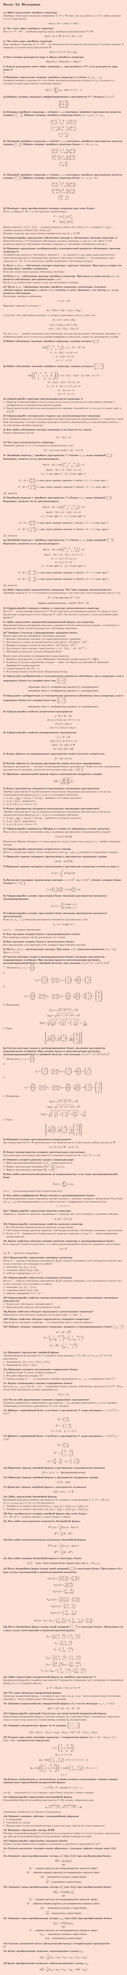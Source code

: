 #set page(fill: color.hsl(16.74deg, 100%, 91.57%), margin: 15pt, height: auto)
#show link: underline
#set text(
  font: "New Computer Modern",
  size: 11pt
)

=  Весна '24. Исходники
\

*1a Дайте определение линейного оператора*\
Линейным оператором называется отображение
$A: VV->WW $
такое, что для любых $u,v in VV$ и любых скаляров $alpha,beta in F$ выполняется:
$
  A(alpha u + beta v)= alpha A(u) + beta A(v)
$

*1b Что такое образ линейного оператора*\
Пусть $A: VV -> WW$ — линейный оператор между линейными пространствами $VV$ и $WW$.
$ "Im"A={w in WW| exists v in VV:A(v)=w} $

*1с Что такое ядро линейного оператора*\
Ядро линейного оператора $A: VV -> WW$ — это множество всех векторов из пространства $VV$, которые оператор $A$ переводит в нулевой вектор пространства $WW$
$ ker A={v in VV | A v=0_WW } $

*1d Как связаны размерности ядра и образа линейного оператора*\
$
  dim_KK ker phi + dim_KK "Im" phi = dim_KK V
$

*1e Какую размерность имеет образ оператора $phi$, определённого в $RR^4$, если размерность ядра равна 2*\
2

*1f Напишите определение матрицы линейного оператора $AA$ в базисе ${e_1, e_2, dots, e_n}$*\
Матрицей линейного оператора $AA$ в этом базисе называется квадратная матрица A=($a_(i j)$) размера n×n, элементы которой определяются следующим образом:
$
  A(e_j)=sum_(i=1)^n a_(i j) e_i " для " j=1,2,dots,n
$

*1g Найдите матрицу оператора дифференцирования в пространстве $RR^3$ с базисом ${1,x,x^2}$*\
$
  mat(
    0,1,0;
    0,0,2;
    0,0,0;
    )
$

*2a Матрица линейного оператора $phi$ в базисе $e_1, e_2$ некоторого линейного пространства является матрица $mat(-3,1;2,-1)$. Найдите матрицу линейного оператора базисе $e'_1 = e_2 , e'_2 = e_1 + e_2$*\
$
  mat(0,1; 1,1)^(-1) mat(-3,1;2,-1) mat(0,1; 1,1)\
  mat(-1,1;1,0) mat(-3,1;2,-1) mat(0,1; 1,1) \
  mat(-2,3; 1,-2)
$

*2b Матрицей линейного оператора $phi$ в базисе $e_1, e_2$ некоторого линейного пространства является матрица $mat(1,4;-3,0)$. Найдите матрицу линейного оператора базисе $e'_1 = 2e_1 , e'_2 = e_2$*\
$
  mat(2,0; 0,1)^(-1) mat(1,4;-3,0) mat(2,0; 0,1)\
  mat(0.5,0;0,1) mat(1,4;-3,0) mat(2,0; 0,1) \
  mat(1,2; -6,0)
$\

*2c Матрицей линейного оператора $phi$ в базисе $e_1, e_2$ некоторого линейного пространства является матрица $mat(2,3;-1,5)$. Найдите матрицу линейного оператора базисе $e'_1 = e_2 , e'_2 = 2e_1$*\
$
  mat(0,2; 1,0)^(-1) mat(2,3;-1,5) mat(0,2; 1,0)\
  mat(0,0.5;1,0) mat(2,3;-1,5) mat(0,2; 1,0) \
  mat(2.5,-1; 3,4)
$\

*2d Напишите закон преобразования матрицы оператора при смене базиса*\
Пусть $ phi in "Hom"_K (V,W)$, а в пространствах заданы базисы:\
$ 
  V: quad {e_i}_"i=1"^n {e'_j}_"j=1"^n\
  W: quad {g_k}_"k=1"^m {g'_l}_"l=1"^m
$
Причем известно, что $T = {t_"ij"}$ — матрица перехода из базиса {e} в базис {e'}, а матрица $S = {s_"kl"}$ — матрица перехода из базиса {g} в базис {g'}.\
Матрица оператора при замене базисов преобразуется как $A'_phi = S^"-1"A Tau$

*3a Сформулируйте определение собственного вектора и собственного значения оператора A*\
Ненулевой вектор $x in VV$ называется собственным вектором оператора $phi$, если $phi x = lambda x$. Число $lambda in KK$ называется при этом собственным значением  оператора $phi$, отвечающим собственному вектору $x$.

*3b Напишите определение алгебраической и геометрической кратности собственного значения оператора A*\
Алгебраическая кратность собственного значения $lambda$ — это кратность $lambda$ как корня характеристического многочлена оператора A.
Геометрическая кратность собственного значения $lambda$ — это размерность ядра оператора $A-lambda I$, то есть количество линейно независимых собственных векторов.

*3c Пусть $x_1$ и $x_2$ - собственные векторы оператора с простым спектром. При каком условии эти векторы будут линейно независимы*\
Если они соответствуют разным собственным значениям

*3d Пусть x, y - собственные векторы линейного оператора. При каком условии вектор $alpha x + beta y$ является собственным при произвольных $alpha$ и $beta$*\
Когда $x$ и $y$ соответствуют одному и тому же собственному значению

*3e? Пусть x, y - собственные векторы линейного оператора, отвечающие отличным собствн=енным значениям, а числа $alpha$ и $beta$ отличны от нуля. Докажите, ;что вектор $alpha x + beta y$ не является собственным*\
Рассмотрим линейную комбинацию:
$
  v = alpha x + beta y
$
Применим оператор A к вектору v:
$
  A v = A (alpha x + beta y) = alpha lambda_1 x + beta lambda_2 y
$
А если бы v был собственным вектором, то должно существовать число $lambda$, такое что:
$
  A v = lambda v = alpha lambda x + beta lambda y
$
$
  alpha lambda_1 x + beta lambda_2 y = alpha lambda x + beta lambda y\
  alpha(lambda_1 - lambda)x +  beta(lambda_2 - lambda)y = 0
$
Так как x и y — линейно независимы (как собственные векторы при различных собственных значениях), то комбинация равна нулю только если каждый коэффициент равен нулю, однако это противоречит условию.

*3f Найти собственные значения линейного оператора, матрица которого $mat(1,2; 2,1)$*\
$
  det( mat(1-lambda,2; 2,1-lambda) ) = (1-lambda)^2-2^2 = 0\
  (1-lambda-2)(1-lambda+2)=0\
  (-lambda-1)(3-lambda)=0\
  lambda=-1 quad lambda=3
$

*3g Найти собственные значения линейного оператора, матрица которого $mat(4,-2,0;1,1,0; 0,0,3)$*\
$
  det( mat(4 - lambda,-2,0;1,1 - lambda,0; 0,0,3 - lambda) ) = (4-lambda)(1-lambda)(3-lambda) + 2(3-lambda)= 0\
  (3-lambda)((4-lambda)(1-lambda) + 2) = 0\
  lambda_1 = 3 quad 4-4 lambda - lambda + lambda^2 + 2 = 0\
  quad quad lambda^2 - 5lambda +6 = 0\
  quad quad lambda_2=2 quad lambda_3=3
$

*4a Сформулируйте критерии диагонализируемости оператора А*\
1. Оператор A диагонализируем тогда и только тогда, когда для каждого его собственного значения $lambda$ алгебраическая и геометрическая кратности равны
2. Характеристический многочлен раскладывается на линейные сомножители, то есть все его корни лежат в поле $KK$

*4b Cформулируйте спектральную теорему для диаганолизируемого оператора*\
Если линейный оператор A на конечномерном векторном пространстве диагонализируем, то существует такой базис пространства, в котором матрица оператора A является диагональной, и её диагональные элементы — это собственные значения оператора.

*4c Как найти собственные векторы оператора если известен его спектр*\
Решаем однородную систему
$
  (A - lambda I)x=0
$

*4d Что такое идемпотентность оператора*\
Линейный оператор $A:VV->VV$ называется идемпотентным, если:
$
  A^2=A, "то есть" A(A x)=A x quad forall x∈V
$

*4e Линейный оператор $f$ линейного пространства $L^2$ в базисе $e_1, e_2$ задан матрицей $mat(1,0;2,3)$. Выясниите, является ли он диагонализируем*\
$
  det(A - lambda I) = det(mat(1-lambda, 0; 2,3-lambda)) = 0\
  det(A- lambda I) = (1-lambda)(3-lambda) = 0\
  lambda_1 = 1 "(алг. крат. 1)" quad lambda_2 = 3 "(алг. крат. 1)"\
  \
  A-1I = mat(0,0; 2,2) => "одна строка линейно зависима" => dim ker = 2-1 => "геом. крат. 1"\
  A-3I = mat(-2,0; 2,0) => "одна строка линейно зависима" => dim ker = 2-1 => "геом. крат. 1"
$
Да, является

*4f Линейный оператор $f$ линейного пространства $L^2$ в базисе $e_1, e_2$ задан матрицей $mat(1,0;2,3)$. Выясниите, является ли он диагонализируем*\
$
  det(A - lambda I) = det(mat(1-lambda, 0; 2,3-lambda)) = 0\
  det(A- lambda I) = (1-lambda)(3-lambda) = 0\
  lambda_1 = 1 "(алг. крат. 1)" quad lambda_2 = 3 "(алг. крат. 1)"\
  \
  A-1I = mat(0,0; 2,2) => "одна строка линейно зависима" => dim ker = 2-1 => "геом. крат. 1"\
  A-3I = mat(-2,0; 2,0) => "одна строка линейно зависима" => dim ker = 2-1 => "геом. крат. 1"
$
Да, является

*4g Линейный оператор $f$ линейного пространства $L^2$ в базисе $e_1, e_2$ задан матрицей $mat(4,-2;1,1)$. Выясниите, является ли он диагонализируем*\
$
  det(A - lambda I) = det(mat(4-lambda, -2; 1,1-lambda)) = 0\
  det(A- lambda I) = (4-lambda)(1-lambda) + 2 = 0\
  4 - lambda - 4 lambda + lambda^2 + 2 = 0\
  6 - 5 lambda + lambda^2 = 0 \ 
  lambda_1 = 2 "(алг. крат. 1)" quad lambda_2 = 3 "(алг. крат. 1)"\
  \
  A-2I = mat(2,-2; 1,-1) => "одна строка линейно зависима" => dim ker = 2-1 => "геом. крат. 1"\
  A-3I = mat(1,-2; 1,-2) => "одна строка линейно зависима" => dim ker = 2-1 => "геом. крат. 1"
$
Да, является

*5a Дайте определение нильпотентного оператора. Что такое порядок нильпотентности?*\
Линейный оператор $A:VV->VV$ называется нильпотентным, если существует такое натуральное число $k$, что:
$
  A^k=0, "но при этом" A^(k-1) eq.not 0
$
$
  "Порядок нильпотентности" = min{k in NN|A^k=0}
$

*5b Сформулируйте основную теорему о структуре нильпотентного оператора*\
Пусть N — нильпотентный оператор на $VV$. Тогда существует разложениепространства $VV$ в прямую сумму циклических подпространств этого оператора $VV = ⊕UU_i$. Количество слагаемых в таком разложении равно $dim ker N$ .

*5c Дайте определение жордановой нормированной формы для оператора*\
Жордановой нормальной формой оператора $phi$, называется блочно-диагональная матрица, составленная из жордановых блоков, соответствующих всем собственным значениям.

*5d? Опишите 2 подхода к формированию жорданова базиса*\
Подход через цепочки обобщённых собственных векторов
1. Находим собственные значения $lambda$ из характеристического уравнения.
2. Для каждого $lambda$ строим последовательность ядер: $ker(A - lambda I),ker(A - lambda I)^2,dots$
3. Выбираем векторы из разности ядер: $ker(A - lambda I)^k \/ ker(A - lambda I)^(k-1)$
4. Для каждого такого вектора строим цепочку: $v,(A - lambda I)v,dots,(A-lambda I)^(k-1)v$
5. Объединяя все цепочки, получаем Жорданов базис

Подход через разложение на инвариантные подпространства
1. Разбиваем пространство в сумму обобщённых собственных подпространств $V=⨁V_lambda$
2. В каждом $V_lambda$ находим циклические векторы — такие, чьи образы под действием A порождают инвариантное подпространство
3. Строим базисы:$ {v,A v,A^2 v,dots}$
4. Полученные базисы соответствуют Жордановым блокам

*5e Определите алегбраические и геометрические кратности собственных чисел оператора, если в жордановом базисе его матрица имеет вид $mat(0,1,0; 0,0,0; 0,0,1)$*\
$
  "собственное число 0, алгебраическая кратность 2, геометрическая 1"\
  "собственное число 1, алгебраическая кратность 1, геометрическая 1"
$

*5f Определите алегбраические и геометрические кратности собственных чисел оператора, если в жордановом базисе его матрица имеет вид $mat(1,1,0;0,1,1;0,0,1)$*\
$
  "собственное число 1, алгебраическая кратность 3, геометрическая 1"
$

*6a Сформулируйте свойства метрического пространства*\
$
  rho : M × M -> RR,\
  rho(x, y) gt.eq 0, rho(x, y) = 0 <=> x = y\
  rho(x, y) = rho(y, x)\
  rho(x, z) lt.eq rho(x, y) + rho(y, z).
$
*6b Сформулируйте свойства нормированного пространства*\
$
  ||·|| : X -> RR\
  ||x|| gt.eq 0, ∥x∥ = 0 <=> x = 0\
  ||alpha x|| = |alpha| · ||x|| , alpha in RR\
  ||x + y|| lt.eq ||x|| + ||y||
$

*6с Каким образом из нормированного пространства можно получить метрическое*\
$
  ||x-y||=rho(x,y)
$

*6d Каким образом из евклидова пространства можно получиль нормированное*\
Евклидово пространство — частный случай нормированного пространства. Чтобы получить нормированное пространство из евклидова, достаточно использовать норму $||x|| = sqrt("⟨x, x⟩")$\

*6e Приведите произвольный пример нормы в пространстве квадратных матриц *\
$ ||A||=sqrt(sum_(i=1)^n sum_(j=1)^n a_(i j)^2) $

*7a Какое пространство называется вещественным евклидовым пространством*\
Линейное пространство X над $RR$ называется комплексным евклидовым пространством, если на нем заданаметрическая форма $g(x, y) = ⟨x, y⟩$ со следующими свойствами:
1. $⟨x, alpha y_1 + beta y_2⟩ = alpha ⟨x, y_1⟩ + beta ⟨x, y_2⟩$ - линейность по второму аргументу
2. $⟨x, y⟩ = overline(⟨y, x⟩)$ - эрмитовость
3. $⟨x, x⟩ gt.eq 0, ⟨x, x⟩ = 0 <=> x = 0$

*7b Какое пространство называется комплексным евклидовым пространством?*\
Линейное пространство X над $CC$ называется комплексным евклидовым пространством, если на нем заданаметрическая форма $g(x, y) = ⟨x, y⟩$ со следующими свойствами:
1. $⟨x, alpha y_1 + beta y_2⟩ = alpha ⟨x, y_1⟩ + beta ⟨x, y_2⟩$ - линейность по второму аргументу
2. $⟨x, y⟩ = overline(⟨y, x⟩)$ - эрмитовость
3. $⟨x, x⟩ gt.eq 0, ⟨x, x⟩ = 0 <=> x = 0$

*7c Сформулируйте неравенство Шварца и условия его обращения в точное равенство*\
Имеет место следующее соотношение между скалярным произведением и порождаемой им нормой
$
  |⟨x, y⟩| lt.eq ||x|| ||y|| 
$
Неравенство Шварца обращается в точное равенство тогда и только тогда, когда x и y - линейно зависимые векторы.

*7d Сформулируйте определение метрического тензора*\
Пусть g - метрическая форма. Тогда совокупность чисел $g_(i j) = g(e_i, e_j)$ называется метрическим тензором.

*7e Приведите пример скалярного произведения в пространстве квадратных матриц*\
$ ⟨A, B⟩=tr(A^T B) $

*7f Приведите пример скалярного произведения в пространстве полиномов степени не выше 3 *\
$
  (f,g) = integral_0^1 f(x) g(x) d x 
$

*7g Вычислите скалярное произведение векторов $x=(1,2)^T " и " y=(0,3)^T$ в базисе, матрица Грама которого $G=mat(1,1;2,1)$*\
$
  mat(1,2) mat(1,1;2,1) mat(0;3) = mat(5,3) mat(0;3) = 9
$

*8a Сформулируйте условие, при котором базис евклидова пространства называется ортонормированным*\
$
  ⟨e_i,e_j⟩= cases(
    1", если" i eq.not j,
    0", если" i=j
  )
$

*8b Сформулируйте условие, при котором базис евклидова пространства называется ортогональным*\
Базис ${e_1,e_2,dots,e_n}$ евклидова пространства называется ортогональным, если:
$
  ⟨e_i,e_j⟩=0 "при" i eq.not j
$
где ⟨⋅,⋅⟩ — скалярное произведение.

*8c Как выглядит матрица Грама в ортонормированном базисе*\
Как единичная матрица той же размерности, что и базис.

*8d Как выглядит матрица Грама в ортогональном базисе*\
Как диагональная, и на диагонали стоят квадраты норм базисных векторов.

*8e Пусть $x_1$ и $x_2$ - ортогональные векторы. При каких $alpha$ и $beta$ выполняетсяравентво $alpha x_1 = beta x_2$* \
При $alpha = beta = 0$

*8f Система векторов задана в ортонормированном базисе евклидова пространства координатными столбцами. При помощи процесса ортогонализации построить ортонормированный базис в линейной оболочке этих векторов $(1,2,1)^T (2,-1,0)^T (1,0,0)^T$*\
1. Обозначим $u_1=v_1=mat(1;2;1)$
2. 
$
  u_2 = mat(2;-1;0) - (⟨v_2,u_1⟩)/(⟨u_1,u_1⟩)u_1 = mat(2;-1;0) - 0 mat(1;2;1) = mat(2;-1;0)
$
3. 
$
  u_3 = mat(1;0;0) - (⟨v_3,u_1⟩)/(⟨u_1,u_1⟩)u_1 - (⟨v_3,u_2⟩)/(⟨u_2,u_2⟩)u_2 = 
  mat(1;0;0) - 1/6 mat(1;2;1) - 2/5 mat(2;-1;0) = mat(1/30; 1/15; -1/6)
$
4. Нормировка
$
  ||u_1||=sqrt(1^2 + 2^2 + 1^2)=sqrt(6)\
  ||u_2||=sqrt(2^2 + (-1)^2 + 0^2)=sqrt(5)\
  ||u_3||=sqrt((1/30)^2 + (1/15)^2 + (-1/16)^2)=1/sqrt(30)\
$
5. Ответ
$
  {
    1/sqrt(6) mat(1;2;1), 1/sqrt(5) mat(2;-1;0), 1/sqrt(30) mat(1/30; 1/15; -1/6)
  }
$

*8g Система векторов задана в ортонормированном базисе евклидова пространства координатными столбцами. При помощи проуесса ортогонализации построить ортонормированный базис в линейной оболочке этих векторов $(1,2,1)^T (-2,1,0)^T (0,0,1)^T$*\
1. Обозначим $u_1=v_1=mat(1;2;1)$
2. 
$
  u_2 = mat(-2;1;0) - (⟨v_2,u_1⟩)/(⟨u_1,u_1⟩)u_1 = mat(-2;1;0) - 0 mat(1;2;1) = mat(-2;1;0)
$
3. 
$
  u_3 = mat(0;0;1) - (⟨v_3,u_1⟩)/(⟨u_1,u_1⟩)u_1 - (⟨v_3,u_2⟩)/(⟨u_2,u_2⟩)u_2 = 
  mat(0;0;1) - 1/6 mat(1;2;1) - 0 mat(-2;1;0) = mat(-1/6; -1/3; 5/6)
$
4. Нормировка
$
  ||u_1||=sqrt(1^2 + 2^2 + 1^2)=sqrt(6)\
  ||u_2||=sqrt((-2)^2 + 1^2 + 0^2)=sqrt(5)\
  ||u_3||=sqrt((-1/6)^2 + (-1/3)^2 + (5/6)^2)=sqrt(5/6)\
$
5. Ответ
$
  {
    1/sqrt(6) mat(1;2;1), 1/sqrt(5) mat(-2;1;0), 1/sqrt(5/6) mat(-1/6; -1/3; 5/6)
  }
$

*9a Напишите условие ортогональности подпространств*\
Два подпространства $UU$ и $WW$ ортогональны, если любой вектор из $UU$ ортогонален любому вектору из $WW$.
$
  forall u in UU, forall w in WW quad ⟨u,w⟩=0
$

*9b Какое подпространство называют ортогональным дополнением*\
Ортогональным дополнением пространства L называется множество
$M = {x in X : x perp L}$

*9c Опишите алгоритм решения задачи о перпендикуляре*\
1. Найти ортонормированный базис ${e_j}^k_(j=1)$ подпространства L;
2. Найдем ортогональную проекцию $P^perp_L x = sum_(i=1)^k ⟨x, e_i⟩ e_i $
3. Найдем ортогональную проекцию $P^perp_M = x P^perp_L$

*9d Как найти ортогональный проектор на подпространство, если задан ортонормированный базис*\
$
  P_L (x) = sum_(i=1)^k ⟨x, e_i⟩ e_i
$
где $e_i$ — ортонормированный базис подпространства L

*9e Как найти коэффициенты Фурье вектора в ортонормированном базисе*\
В ортонормированном базисе координаты вектора находятся с помощью скалярного произведения. Если базис ${e_1,e_2 dots,e_n}$ ортонормированный, то для любого вектора v коэффициенты высчитываются как: $ c_i = <v,e_i> $

*10a? Сформулируйте определение эрмитова оператора*\
Оператор $phi^†$ называется эрмитово сопряженным к оператору phi, если он обладает следующим свойством:
$
  ⟨x, phi y⟩ = ⟨phi^† x, y⟩.
$
*10b Сформулируйте спектральные свойства эрмитова оператора*\
1. Все собственные значения эрмитова оператора $phi$ вещественны
2. Собственные векторы эрмитова оператора, отвечающие различным собственным значениям, ортогональны.
3. Если L $<=$ X — инвариантное подпространство эрмитова оператора $phi$, тогда $L^perp$ — также инвариантное подпространство.


*10с Каким свойством обладает матрица эрмитова оператора в ортонормированном базисе*\
Если оператор T является эрмитовым, то в любом ортонормированном базисе его матрица A удовлетворяет:
$ A=A^* $
где $A^*$ — эрмитово сопряжённая

*10d Сформулируйте определение унитарного оператора*\
Пусть $psi$ — опертор в евклидовом пространстве $X_EE (K)$ является унитарным, если сооблюдается хотя-бы одно (а как следствие и все остальные) из свойств:
1. изометрия: $⟨psi_x, psi_y⟩ = ⟨x, y⟩$
2. сохранение нормы: $||psi_x|| = ||x||$
3. свойство сопряженного: $psi^† = psi^(-1)$

*10e Сформулируйте определение унитарного оператора*\
Пусть $psi$ — опертор в евклидовом пространстве $X_EE (K)$ является унитарным, если сооблюдается хотя-бы одно (а как следствие и все остальные) из свойств:
1. изометрия: $⟨psi_x, psi_y⟩ = ⟨x, y⟩$
2. сохранение нормы: $||psi_x|| = ||x||$
3. свойство сопряженного: $psi^† = psi^(-1)$

*10f Сформулируйте свойства спектра ортогонального оператора в вещественном евклидовом пространстве*\
1. Модуль всех собственных значений равен 1
2. Ортогональный оператор диагонализируем над $RR$

*10g Каким свойством обладает определитель ортогонального оператора?*\
Определитель ортогонального оператора всегда равен либо +1, либо -1.

*10h? Каким свойством обладает определитель унитарного оператора?*\
Определитель унитарного оператора — это комплексное число с модулем равным 1.

*10i? Найдите матрицу сопряженного оператора, заданного в ортонормированном базисе $mat(1, 3-i; 1-3i, 1)$*\
$
  A^*=A^†=overline(A^T)\
  overline(A)=mat(1, overline(3-i); overline(1-3i), 1) = mat(1, 3+i; 1+3i, 1)\
  A^* = overline(A^T) = mat(1, 1+3i;3+i, 1)
$

*11a Напишите определение линейной формы*\
Линейной формой на пространстве V называется такая
функция $f ": " VV -> KK$, что $forall v_1,v_2 ∈ VV$ ,$forall lambda in KK$ выполняется:\
1. Аддитивность: $f(v_1 + v_2) = f(v_1) + f(v_2)$
2. Однородность: $f(lambda v) = lambda f(v)$

*11b Приведите алгоритм нахлождения сопряженного базиса*\
1. Запишите базис $VV$ в виде столбцов матрицы A
2. Постройте обратную матрицу $A^(-1)$
3. Строки матрицы $A^(-1)$ — это координаты линейных функционалов $e_1,dots,e_n$ в сопряжённом базисе $V^*$

*11c Каким соотношением связаны сопряжённые базисы*\
Пусть ${e_1,e_2,dots,e_n}$ и ${e_1^*,e_2^*,…,e_n^*$} — сопряжённые базисы взаимно двойственных пространств $VV$ и $VV^*$. Тогда между ними выполняется условие сопряжённости:
$
  e_i^*(e_j)=delta_(i j)
$

*11d Что из себя представляют элементы сопряженного пространства?*\
Элементы сопряженного (двойственного) пространства — это линейные функционалы, то есть линейные отображения из векторного пространства $VV$ в поле скаляров.

*11e Найдите сопряжённый базис, если базис в пространстве V задан векторами $e_1=(1,1)^T e_2=(0,1)^T$*\
$
  E = mat(1,0;1,1)\
  E^(-1) = mat(1,0;-1,1 )\
  f_1 = (1,0) quad f_2 = (-1,1)
$

*11f Найдите сопряжённый базис, если базис в пространстве V задан векторами $e_1=(2,1)^T e_2=(1,2)^T$*\
$
  E = mat(2,1;1,2)\
  E^(-1) = mat(2/3,-1/3;-1/3,2/3)\
  f_1 = (2/3,-1/3) quad f_2 = (-1/3,2/3)
$

*11g Приведите пример линейной формы в пространстве геометрических векторов*\
$
  f(v) = ⟨a, v⟩ quad a - "фиксированный вектор"
$

*11h Приведите пример линейной формы в пространстве квадратных матриц*\
$
  tr(A) - "след"
$
*11i Приведите пример линейной формы в пространстве полиномов*
$
  f(p) = p(a) quad a in RR
$

*12a Дайте определение билинейной формы*\
Билинейной формой на линейном пространстве $V_KK$ называется такая функция $b: V×V -> KK$, что$ forall x, x_1, x_2, y, y_1, y_2 in V , forall lambda_1, lambda_2 in KK$ выполняется:
1. Линейность по первому аргументу:$b(lambda_1 x_1 + lambda_2 x_2, y) = lambda_1 b(x_1, y) + lambda_2 b(x_2, y)$
2. Линейность по второму аргументу: $b(x, lambda_1 y_1 + lambda_2 y_2) = lambda_1 b(x, y_1) + lambda_2 b(x, y_2)$

*12b Как преобразуется матрица линейной формы при смене базиса*\
$A' = A T$
где T - матрица перехода от нового базиса к старому

*12c Как найти симметричную компоненту билинейной формы*\
$
  b^"S" (x, y) = 1/2 (b(x, y) - b(y, x))\
  B^"S" = 1/2 (B - B^T)\
$

*12d Как найти антисимметричную компоненту билинейной формы*\
$
  b^"AS" (x, y) = 1/2 (b(x, y) - b(y, x))\
  B^"AS" = 1/2 (B - B^T)\
$

*12e Как найти матрицу билинейной формы в некотором базисе*
$
  {e_i}_1^n " - базис. Тогда матрица билин. формы имеет вид " beta_"ij" = b(e_i, e_j)
$

*12f Пусть билинейная форма задана своей матрицей $mat(1,4;3,2)$ в некотором базисе. Представьте её в виде суммы симметричной и антисимметричной компонент*\

$
  b_S (x, y) = 1/2 (mat(1,4;3,2) + mat(1,2;4,3))\
  b_S (x, y) = 1/2 mat(2,6;7,5)\
  b_S (x, y) = mat(1,3;3.5,2.5)\
  \
  b_"AS" (x, y) = 1/2 (mat(1,4;3,2) - mat(1,2;4,3))\
  b_"AS" (x, y) = 1/2 mat(0,2;-1,-1)\
  b_"AS" (x, y) = mat(0,1;-0.5,-0.5)\
  \
  b (x,y) = b_S + b_"AS" = mat(1,3;3.5,2.5) +mat(0,1;-0.5,-0.5) = mat(1,4;3,2)
$

*12g Пусть билинейная форма задана своей матрицей $mat(2,-2;-1,1)$ в некотором базисе. Представьте её в виде суммы симметричной и антисимметричной формы*\
$
  b_S = 1/2 (mat(2,-2;-1,1) + mat(2,-1;-2,1))\
  b_S = 1/2 mat(4,-3;-3,2)\
  b_S = mat(2,-1.5;-1.5,1)\
  \
  b_"AS" = 1/2 (mat(2,-2;-1,1) - mat(2,-1;-2,1))\
  b_"AS" = 1/2 mat(0,-1;1,0)
  b_"AS" = mat(0,-0.5;0.5,0)
  \
  b = b_S + b_"AS" = mat(2,-1.5;-1.5,1) + mat(0,-0.5;0.5,0)
$

*13a Дайте определение квадратичной формы на линейном пространстве V*\
Квадратичной формой на линейном пространстве V называется отображение q(v), построенное из билинейной формы b(x, y) следующим образом:
$
  q: VV -> KK, q(v) = b(v, v), forall v in VV
$

*13b Что такое сигнатура квадратичной формы*\
Сигнатура квадратичной формы - это набор из двух чисел (p, q), где p - число положительных собственных значений, q - число отрицательных собственных значений.

*13с Запишите нормальный вид квадратичной формы в $RR$, если её сигнатура $(r_+, r_-)=(2,3)$*\
$
  Q(x) = x_1^2 + x_2^2 - x_3^2 - x_4^2 - x_5^2
$

*13d Сформулируйте критерий Сильвестра для вещественной квадратичной формы*\
Вещественная квадратичная форма q, имеющая матрицу $A_q$ в некотором базисе, положительно определена тогда и только тогда, когда все угловые миноры матрицы $A_q$ положительны.

*13e Запишите квадратичную форму по её матрице $mat(6,0,-1; 0,1,-4; -1,-4,0)$*\
$
  q(x) = 6 x_1 x_1 -2 x_1 x_3 + x_2 x_2 - 8 x_2 x_3 = 6 x_1^2 + x_2^2 - 2 x_1 x_3 - 8 x_2 x_3
$

*13f Укажите при каких значениях параметра $lambda$ квадратичная форма $k(x)=lambda x_1^2 - 4 x_1 x_2 + (lambda + 3)x_2^2 + lambda x_3^2$ - положительно определена*\
$
  A = mat(lambda,-2,0; -2,lambda+3,0; 0,0,lambda)\
  Delta_1 = lambda => lambda>0\
  Delta_2 = det(mat(lambda,-2;-2,lambda+3)) > 0 => lambda > 1 or lambda < -4 \
  Delta_3 = det(mat(lambda,-2,0; -2,lambda+3,0; 0,0,lambda)) = lambda det(mat(lambda,-2;-2,lambda+3)) > 0 => lambda > 1\
  lambda > 1
$

*13g Какому необходимому и достаточному условию должны удавоетворять главные миноры отрицательно определённой квадратичной формы*\
$
  (-1)^k D_k > 0 quad "для всех " k = 1,2,dots,n
$
где $D_k$ — определитель $k×k$-го верхнего левого блока (ведущего главного минора)

*14a Сформулируйте определение полилинейной формы*\
Полилинейной формой на линейном пространстве V ($KK$) назовем отображение вида
$
  A : overbrace(V×dots×V, p)×overbrace(V^*×dots×V^*, q) -> KK
$
обладающее линейностью по каждому из аргументов.

*14b Опишите основные действия с полилинейными формами*\
1. Суммирование
2. Умножение на скаляр
3. Произведение (соответствующий векторы и ковекторы двух плф как бы конкатенируются)

*14c Напишите определение тензора ПЛФ*\
Тензором полилинейной формы C валентности (p, q) называется набор из n^(p+q) скаляров, определяемых как действие полилинейной формы на всевозможных наборах базисных векторов.

*14d Сформулируйте определение тензорного базиса*\
Задание тензора эквивалентно заданию его компонент в паре базисов пространств V и $V^*$.

*14e Сколько различных тензоров можно образовать с помощью свёртки тензора типа (2,2)*\
4

*15a Запишите закон преобразования тензора $w^(i j)_k$ (тип (1,2)) при преобразовании базиса*\
$
overline(w^(p q)_r) = a^p_i a^1_j b^k_r w^(i j)_k\
"где:"\
    a^p_i "— матрица перехода для контравариантных индексов (вверх)"\
    b^k_r "— обратная матрица перехода для ковариантных индексов (вниз)"\
    w^(i j)_k —" компоненты тензора в старом базисе"\
    overline(w^(i j)_k) — "компоненты в новом базисе"
$


*15b Запишите закон преобразования тензора $w^(i j)_(k l)$ (тип (2,2)) при преобразовании базиса*\
$
overline(w^(p q)_(r,m)) = a^p_i a^q_j b^k_r b^l_m w^(i j)_(k l)\
"где:"\
    a^p_i "— матрица перехода для контравариантных индексов (вверх)"\
    b^k_r "— обратная матрица перехода для ковариантных индексов (вниз)"\
    w^(i j)_(k,l) —" компоненты тензора в старом базисе"\
    overline(w^(i j)_(k l)) — "компоненты в новом базисе"
$


*15c Запишите закон преобразования тензора $w_(i j k)$ (тип (3,0)) при преобразовании базиса*\
$
overline(w_(p q r)) = a^p_i a^q_j a^r_k a w_(p q r)\
"где:"\
    a^p_i "— матрица перехода для контравариантных индексов (вверх)"\
    w_(i j k) —" компоненты тензора в старом базисе"\
    overline(w_(i j k)) — "компоненты в новом базисе"
$

*15d Сколько компоннент имеет трёхвалентный тензор в четырёхмерном пространстве*\
64

*15e Какое преобразование позволяет симметризовать тензор $w_(i j k)$*\
$
  w_(i j k)^"S"=1/6(w_"ijk"+w_"ikj"+w_"jik"+w_"jki"+w_"kij"+w_"kji")
$

*15f Какое преобразование позволяет антисимметризовать тензор $w_(i j k)$*\
$
  w_"ijk"^"AS"=1/6(w_"ijk"+w_"jki"+w_"kij"-w_"ikj"-w"kji"-w_"jik")
$